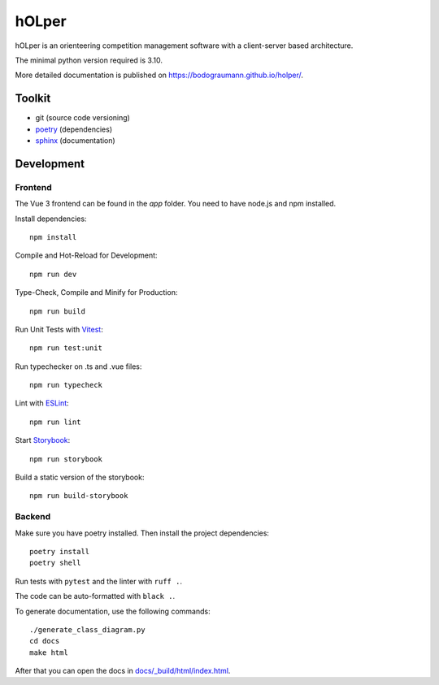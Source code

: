 hOLper
======

hOLper is an orienteering competition management software with a client-server
based architecture.

The minimal python version required is 3.10.

More detailed documentation is published on `<https://bodograumann.github.io/holper/>`_.

Toolkit
-------

- git (source code versioning)
- `poetry <https://www.python-poetry.org>`_ (dependencies)
- `sphinx <https://www.sphinx-doc.org>`_ (documentation)

Development
-----------

Frontend
~~~~~~~~

The Vue 3 frontend can be found in the `app` folder.
You need to have node.js and npm installed.

Install dependencies::

    npm install

Compile and Hot-Reload for Development::

    npm run dev

Type-Check, Compile and Minify for Production::

    npm run build

Run Unit Tests with `Vitest <https://vitest.dev/>`_::

    npm run test:unit

Run typechecker on .ts and .vue files::

    npm run typecheck

Lint with `ESLint <https://eslint.org/>`_::

    npm run lint

Start `Storybook <https://storybook.js.org>`_::

    npm run storybook

Build a static version of the storybook::

    npm run build-storybook

Backend
~~~~~~~

Make sure you have poetry installed. Then install the project dependencies::

    poetry install
    poetry shell

Run tests with ``pytest`` and the linter with ``ruff .``.

The code can be auto-formatted with ``black .``.

To generate documentation, use the following commands::

    ./generate_class_diagram.py
    cd docs
    make html

After that you can open the docs in `<docs/_build/html/index.html>`_.
